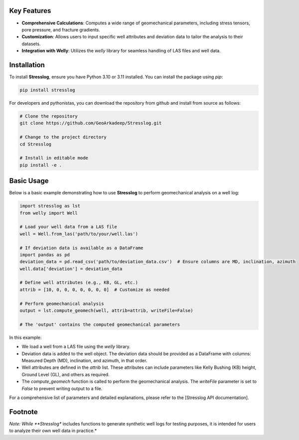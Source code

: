 Key Features
------------

- **Comprehensive Calculations**: Computes a wide range of geomechanical parameters, including stress tensors, pore pressure, and fracture gradients.

- **Customization**: Allows users to input specific well attributes and deviation data to tailor the analysis to their datasets.

- **Integration with Welly**: Utilizes the `welly` library for seamless handling of LAS files and well data.

Installation
------------

To install **Stresslog**, ensure you have Python 3.10 or 3.11 installed. You can install the package using `pip`:

.. code-block:: bash

    pip install stresslog

For developers and pythonistas, you can download the repository from github and install from source as follows:

.. code-block:: bash

   # Clone the repository
   git clone https://github.com/GeoArkadeep/Stresslog.git

   # Change to the project directory
   cd Stresslog

   # Install in editable mode
   pip install -e .

Basic Usage
-----------

Below is a basic example demonstrating how to use **Stresslog** to perform geomechanical analysis on a well log:

.. code-block:: python

    import stresslog as lst
    from welly import Well

    # Load your well data from a LAS file
    well = Well.from_las('path/to/your/well.las')

    # If deviation data is available as a DataFrame
    import pandas as pd
    deviation_data = pd.read_csv('path/to/deviation_data.csv')  # Ensure columns are MD, inclination, azimuth
    well.data['deviation'] = deviation_data

    # Define well attributes (e.g., KB, GL, etc.)
    attrib = [10, 0, 0, 0, 0, 0, 0, 0]  # Customize as needed

    # Perform geomechanical analysis
    output = lst.compute_geomech(well, attrib=attrib, writeFile=False)

    # The 'output' contains the computed geomechanical parameters

In this example:

- We load a well from a LAS file using the `welly` library.
- Deviation data is added to the well object. The deviation data should be provided as a DataFrame with columns: Measured Depth (MD), inclination, and azimuth, in that order.
- Well attributes are defined in the `attrib` list. These attributes can include parameters like Kelly Bushing (KB) height, Ground Level (GL), and others as required.
- The `compute_geomech` function is called to perform the geomechanical analysis. The `writeFile` parameter is set to `False` to prevent writing output to a file.

For a comprehensive list of parameters and detailed explanations, please refer to the [Stresslog API documentation].

Footnote
--------

*Note: While **Stresslog** includes functions to generate synthetic well logs for testing purposes, it is intended for users to analyze their own well data in practice.*

